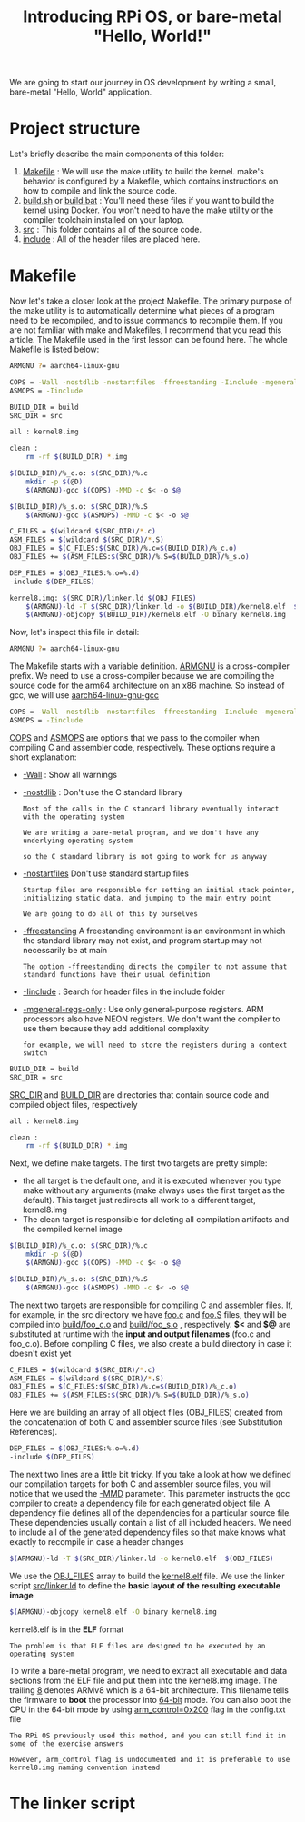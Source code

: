 #+TITLE: Introducing RPi OS, or bare-metal "Hello, World!"
#+HTML_HEAD: <link rel="stylesheet" type="text/css" href="../css/main.css" />
#+HTML_LINK_HOME: ./initialization.html
#+OPTIONS: num:nil timestamp:nil ^:nil

We are going to start our journey in OS development by writing a small, bare-metal "Hello, World" application. 
* Project structure
  Let's briefly describe the main components of this folder:
  1. _Makefile_ : We will use the make utility to build the kernel. make's behavior is configured by a Makefile, which contains instructions on how to compile and link the source code.
  2. _build.sh_ or _build.bat_ : You'll need these files if you want to build the kernel using Docker. You won't need to have the make utility or the compiler toolchain installed on your laptop.
  3. _src_ : This folder contains all of the source code.
  4. _include_ : All of the header files are placed here.
* Makefile
  Now let's take a closer look at the project Makefile. The primary purpose of the make utility is to automatically determine what pieces of a program need to be recompiled, and to issue commands to recompile them. If you are not familiar with make and Makefiles, I recommend that you read this article. The Makefile used in the first lesson can be found here. The whole Makefile is listed below:

  #+BEGIN_SRC sh 
  ARMGNU ?= aarch64-linux-gnu

  COPS = -Wall -nostdlib -nostartfiles -ffreestanding -Iinclude -mgeneral-regs-only
  ASMOPS = -Iinclude 

  BUILD_DIR = build
  SRC_DIR = src

  all : kernel8.img

  clean :
      rm -rf $(BUILD_DIR) *.img 

  $(BUILD_DIR)/%_c.o: $(SRC_DIR)/%.c
      mkdir -p $(@D)
      $(ARMGNU)-gcc $(COPS) -MMD -c $< -o $@

  $(BUILD_DIR)/%_s.o: $(SRC_DIR)/%.S
      $(ARMGNU)-gcc $(ASMOPS) -MMD -c $< -o $@

  C_FILES = $(wildcard $(SRC_DIR)/*.c)
  ASM_FILES = $(wildcard $(SRC_DIR)/*.S)
  OBJ_FILES = $(C_FILES:$(SRC_DIR)/%.c=$(BUILD_DIR)/%_c.o)
  OBJ_FILES += $(ASM_FILES:$(SRC_DIR)/%.S=$(BUILD_DIR)/%_s.o)

  DEP_FILES = $(OBJ_FILES:%.o=%.d)
  -include $(DEP_FILES)

  kernel8.img: $(SRC_DIR)/linker.ld $(OBJ_FILES)
      $(ARMGNU)-ld -T $(SRC_DIR)/linker.ld -o $(BUILD_DIR)/kernel8.elf  $(OBJ_FILES)
      $(ARMGNU)-objcopy $(BUILD_DIR)/kernel8.elf -O binary kernel8.img
  #+END_SRC

  Now, let's inspect this file in detail:

  #+BEGIN_SRC sh 
  ARMGNU ?= aarch64-linux-gnu
  #+END_SRC

  The Makefile starts with a variable definition. _ARMGNU_ is a cross-compiler prefix. We need to use a cross-compiler because we are compiling the source code for the arm64 architecture on an x86 machine. So instead of gcc, we will use _aarch64-linux-gnu-gcc_ 

  #+BEGIN_SRC sh 
  COPS = -Wall -nostdlib -nostartfiles -ffreestanding -Iinclude -mgeneral-regs-only
  ASMOPS = -Iinclude 
  #+END_SRC


  _COPS_ and _ASMOPS_ are options that we pass to the compiler when compiling C and assembler code, respectively. These options require a short explanation:
  + _-Wall_ : Show all warnings
  + _-nostdlib_ : Don't use the C standard library
    #+BEGIN_EXAMPLE
      Most of the calls in the C standard library eventually interact with the operating system

      We are writing a bare-metal program, and we don't have any underlying operating system

      so the C standard library is not going to work for us anyway
    #+END_EXAMPLE
  + _-nostartfiles_ Don't use standard startup files
    #+BEGIN_EXAMPLE
      Startup files are responsible for setting an initial stack pointer, initializing static data, and jumping to the main entry point

      We are going to do all of this by ourselves
    #+END_EXAMPLE
  + _-ffreestanding_ A freestanding environment is an environment in which the standard library may not exist, and program startup may not necessarily be at main
    #+BEGIN_EXAMPLE
      The option -ffreestanding directs the compiler to not assume that standard functions have their usual definition
    #+END_EXAMPLE
  + _-Iinclude_ : Search for header files in the include folder
  + _-mgeneral-regs-only_ : Use only general-purpose registers. ARM processors also have NEON registers. We don't want the compiler to use them because they add additional complexity 
    #+BEGIN_EXAMPLE
      for example, we will need to store the registers during a context switch
    #+END_EXAMPLE

  #+BEGIN_SRC sh 
  BUILD_DIR = build
  SRC_DIR = src
  #+END_SRC

  _SRC_DIR_ and _BUILD_DIR_ are directories that contain source code and compiled object files, respectively 

  #+BEGIN_SRC sh 
  all : kernel8.img

  clean :
      rm -rf $(BUILD_DIR) *.img 
  #+END_SRC

  Next, we define make targets. The first two targets are pretty simple: 
  + the all target is the default one, and it is executed whenever you type make without any arguments (make always uses the first target as the default). This target just redirects all work to a different target, kernel8.img
  + The clean target is responsible for deleting all compilation artifacts and the compiled kernel image 

  #+BEGIN_SRC sh 
  $(BUILD_DIR)/%_c.o: $(SRC_DIR)/%.c
      mkdir -p $(@D)
      $(ARMGNU)-gcc $(COPS) -MMD -c $< -o $@

  $(BUILD_DIR)/%_s.o: $(SRC_DIR)/%.S
      $(ARMGNU)-gcc $(ASMOPS) -MMD -c $< -o $@
  #+END_SRC

  The next two targets are responsible for compiling C and assembler files. If, for example, in the src directory we have _foo.c_ and _foo.S_ files, they will be compiled into _build/foo_c.o_ and _build/foo_s.o_ , respectively. *$<* and *$@* are substituted at runtime with the *input and output filenames* (foo.c and foo_c.o). Before compiling C files, we also create a build directory in case it doesn't exist yet 

  #+BEGIN_SRC sh 
  C_FILES = $(wildcard $(SRC_DIR)/*.c)
  ASM_FILES = $(wildcard $(SRC_DIR)/*.S)
  OBJ_FILES = $(C_FILES:$(SRC_DIR)/%.c=$(BUILD_DIR)/%_c.o)
  OBJ_FILES += $(ASM_FILES:$(SRC_DIR)/%.S=$(BUILD_DIR)/%_s.o)
  #+END_SRC

  Here we are building an array of all object files (OBJ_FILES) created from the concatenation of both C and assembler source files (see Substitution References).

  #+BEGIN_SRC sh 
  DEP_FILES = $(OBJ_FILES:%.o=%.d)
  -include $(DEP_FILES)
  #+END_SRC

  The next two lines are a little bit tricky. If you take a look at how we defined our compilation targets for both C and assembler source files, you will notice that we used the _-MMD_ parameter. This parameter instructs the gcc compiler to create a dependency file for each generated object file. A dependency file defines all of the dependencies for a particular source file. These dependencies usually contain a list of all included headers. We need to include all of the generated dependency files so that make knows what exactly to recompile in case a header changes 

  #+BEGIN_SRC sh 
  $(ARMGNU)-ld -T $(SRC_DIR)/linker.ld -o kernel8.elf  $(OBJ_FILES)
  #+END_SRC

  We use the _OBJ_FILES_ array to build the _kernel8.elf_ file. We use the linker script _src/linker.ld_ to define the *basic layout of the resulting executable image* 

  #+BEGIN_SRC sh 
  $(ARMGNU)-objcopy kernel8.elf -O binary kernel8.img
  #+END_SRC

  kernel8.elf is in the *ELF* format

  #+BEGIN_EXAMPLE
    The problem is that ELF files are designed to be executed by an operating system
  #+END_EXAMPLE

  To write a bare-metal program, we need to extract all executable and data sections from the ELF file and put them into the kernel8.img image. The trailing _8_ denotes ARMv8 which is a 64-bit architecture. This filename tells the firmware to *boot* the processor into _64-bit_ mode. You can also boot the CPU in the 64-bit mode by using _arm_control=0x200_ flag in the config.txt file

  #+BEGIN_EXAMPLE
    The RPi OS previously used this method, and you can still find it in some of the exercise answers

    However, arm_control flag is undocumented and it is preferable to use kernel8.img naming convention instead
  #+END_EXAMPLE
* The linker script

